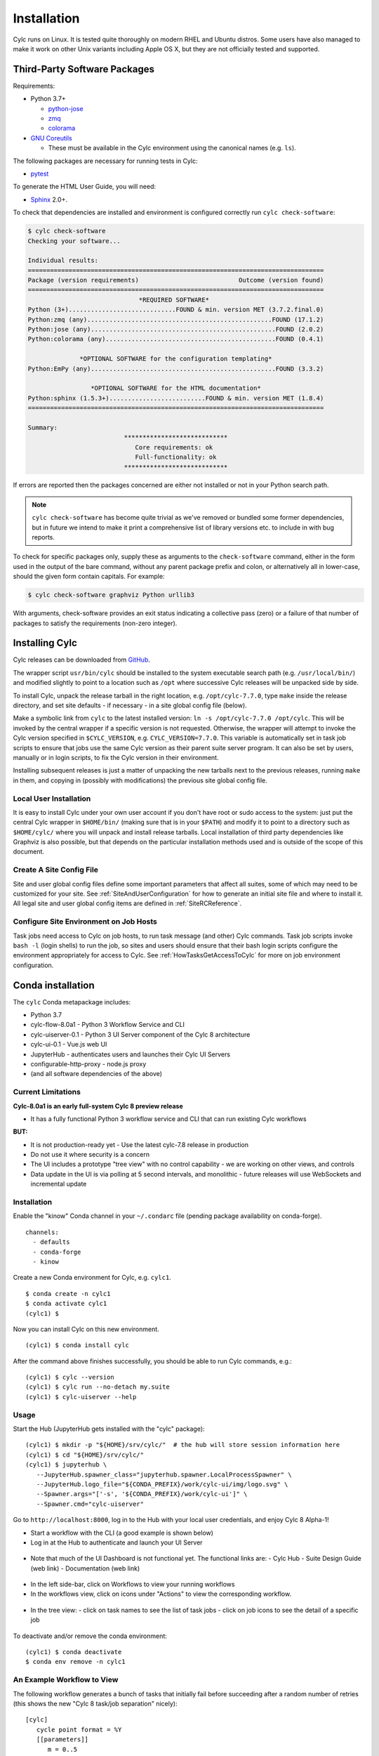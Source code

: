 .. _Requirements:

Installation
============

Cylc runs on Linux. It is tested quite thoroughly on modern RHEL and Ubuntu
distros. Some users have also managed to make it work on other Unix variants
including Apple OS X, but they are not officially tested and supported.

Third-Party Software Packages
-----------------------------

.. _GNU Coreutils: https://www.gnu.org/software/coreutils/coreutils.html

Requirements:

- Python 3.7+

  - `python-jose <https://pypi.org/project/python-jose/>`_
  - `zmq <https://pypi.org/project/zmq/>`_
  - `colorama <https://pypi.org/project/colorama/>`_

- `GNU Coreutils`_

  - These must be available in the Cylc environment using the canonical names
    (e.g. ``ls``).

The following packages are necessary for running tests in Cylc:

- `pytest <https://pytest.org>`_

To generate the HTML User Guide, you will need:

- `Sphinx <http://www.sphinx-doc.org/en/master/>`_ 2.0+.


.. TODO: Remove or fix this section once deployment has been sorted.

To check that dependencies are installed and environment is configured
correctly run ``cylc check-software``:

.. code-block:: none

   $ cylc check-software
   Checking your software...

   Individual results:
   ================================================================================
   Package (version requirements)                           Outcome (version found)
   ================================================================================
                                 *REQUIRED SOFTWARE*
   Python (3+).............................FOUND & min. version MET (3.7.2.final.0)
   Python:zmq (any)..................................................FOUND (17.1.2)
   Python:jose (any)..................................................FOUND (2.0.2)
   Python:colorama (any)..............................................FOUND (0.4.1)

                 *OPTIONAL SOFTWARE for the configuration templating*
   Python:EmPy (any)..................................................FOUND (3.3.2)

                    *OPTIONAL SOFTWARE for the HTML documentation*
   Python:sphinx (1.5.3+)..........................FOUND & min. version MET (1.8.4)
   ================================================================================

   Summary:
                             ****************************
                                Core requirements: ok
                                Full-functionality: ok
                             ****************************


If errors are reported then the packages concerned are either not installed or
not in your Python search path.

.. note::

   ``cylc check-software`` has become quite trivial as we've removed or
   bundled some former dependencies, but in future we intend to make it
   print a comprehensive list of library versions etc. to include in with
   bug reports.

To check for specific packages only, supply these as arguments to the
``check-software`` command, either in the form used in the output of
the bare command, without any parent package prefix and colon, or
alternatively all in lower-case, should the given form contain capitals. For
example:

.. code-block:: bash

   $ cylc check-software graphviz Python urllib3

With arguments, check-software provides an exit status indicating a
collective pass (zero) or a failure of that number of packages to satisfy
the requirements (non-zero integer).

.. _InstallCylc:

Installing Cylc
---------------

Cylc releases can be downloaded from `GitHub
<https://cylc.github.io/cylc-flow>`_.

The wrapper script ``usr/bin/cylc`` should be installed to
the system executable search path (e.g. ``/usr/local/bin/``) and
modified slightly to point to a location such as ``/opt`` where
successive Cylc releases will be unpacked side by side.

To install Cylc, unpack the release tarball in the right location, e.g.
``/opt/cylc-7.7.0``, type ``make`` inside the release
directory, and set site defaults - if necessary - in a site global config file
(below).

Make a symbolic link from ``cylc`` to the latest installed version:
``ln -s /opt/cylc-7.7.0 /opt/cylc``. This will be invoked by the
central wrapper if a specific version is not requested. Otherwise, the
wrapper will attempt to invoke the Cylc version specified in
``$CYLC_VERSION``, e.g. ``CYLC_VERSION=7.7.0``. This variable
is automatically set in task job scripts to ensure that jobs use the same Cylc
version as their parent suite server program.  It can also be set by users,
manually or in login scripts, to fix the Cylc version in their environment.

Installing subsequent releases is just a matter of unpacking the new tarballs
next to the previous releases, running ``make`` in them, and copying
in (possibly with modifications) the previous site global config file.


.. _LocalInstall:

Local User Installation
^^^^^^^^^^^^^^^^^^^^^^^

It is easy to install Cylc under your own user account if you don't have
root or sudo access to the system: just put the central Cylc wrapper in
``$HOME/bin/`` (making sure that is in your ``$PATH``) and
modify it to point to a directory such as ``$HOME/cylc/`` where you
will unpack and install release tarballs. Local installation of third party
dependencies like Graphviz is also possible, but that depends on the particular
installation methods used and is outside of the scope of this document.

Create A Site Config File
^^^^^^^^^^^^^^^^^^^^^^^^^

Site and user global config files define some important parameters that affect
all suites, some of which may need to be customized for your site.
See :ref:`SiteAndUserConfiguration` for how to generate an initial site file and
where to install it. All legal site and user global config items are defined
in :ref:`SiteRCReference`.


.. _Configure Site Environment on Job Hosts:

Configure Site Environment on Job Hosts
^^^^^^^^^^^^^^^^^^^^^^^^^^^^^^^^^^^^^^^

Task jobs need access to Cylc on job hosts, to run task message (and other)
Cylc commands. Task job scripts invoke ``bash -l`` (login shells) to run the
job, so sites and users should ensure that their bash login scripts configure
the environment appropriately for access to Cylc. See
:ref:`HowTasksGetAccessToCylc` for more on job environment configuration.

Conda installation
------------------

The ``cylc`` Conda metapackage includes:

- Python 3.7
- cylc-flow-8.0a1 - Python 3 Workflow Service and CLI
- cylc-uiserver-0.1 - Python 3 UI Server component of the Cylc 8 architecture
- cylc-ui-0.1 - Vue.js web UI
- JupyterHub - authenticates users and launches their Cylc UI Servers
- configurable-http-proxy - node.js proxy
- (and all software dependencies of the above)

Current Limitations
^^^^^^^^^^^^^^^^^^^

**Cylc-8.0a1 is an early full-system Cylc 8 preview release**

- It has a fully functional Python 3 workflow service and CLI that can run existing Cylc workflows

**BUT:**

- It is not production-ready yet
  - Use the latest cylc-7.8 release in production
- Do not use it where security is a concern
- The UI includes a prototype "tree view" with no control capability
  - we are working on other views, and controls
- Data update in the UI is via polling at 5 second intervals, and monolithic
  - future releases will use WebSockets and incremental update

Installation
^^^^^^^^^^^^

Enable the "kinow" Conda channel in your ``~/.condarc`` file
(pending package availability on conda-forge).

::

   channels:
     - defaults
     - conda-forge
     - kinow

Create a new Conda environment for Cylc, e.g. ``cylc1``.

::

   $ conda create -n cylc1
   $ conda activate cylc1
   (cylc1) $

Now you can install Cylc on this new environment.

::

   (cylc1) $ conda install cylc

After the command above finishes successfully, you should be able
to run Cylc commands, e.g.:

::

   (cylc1) $ cylc --version
   (cylc1) $ cylc run --no-detach my.suite
   (cylc1) $ cylc-uiserver --help

Usage
^^^^^

Start the Hub (JupyterHub gets installed with the "cylc" package):

::

   (cylc1) $ mkdir -p "${HOME}/srv/cylc/"  # the hub will store session information here
   (cylc1) $ cd "${HOME}/srv/cylc/"
   (cylc1) $ jupyterhub \
      --JupyterHub.spawner_class="jupyterhub.spawner.LocalProcessSpawner" \
      --JupyterHub.logo_file="${CONDA_PREFIX}/work/cylc-ui/img/logo.svg" \
      --Spawner.args="['-s', '${CONDA_PREFIX}/work/cylc-ui']" \
      --Spawner.cmd="cylc-uiserver"

Go to ``http://localhost:8000``, log in to the Hub with your local user
credentials, and enjoy Cylc 8 Alpha-1!

- Start a workflow with the CLI (a good example is shown below)
- Log in at the Hub to authenticate and launch your UI Server

.. figure:: img/installation/conda/hub.png
   :align: center

- Note that much of the UI Dashboard is not functional yet. The functional
  links are:
  - Cylc Hub
  - Suite Design Guide (web link)
  - Documentation (web link)

.. figure:: img/installation/conda/dashboard.png
   :align: center

- In the left side-bar, click on Workflows to view your running workflows
- In the workflows view, click on icons under "Actions" to view the
  corresponding workflow.

.. figure:: img/installation/conda/workflows.png
   :align: center

- In the tree view:
  - click on task names to see the list of task jobs
  - click on job icons to see the detail of a specific job

.. figure:: img/installation/conda/treeview.png
   :align: center

To deactivate and/or remove the conda environment:

::

   (cylc1) $ conda deactivate
   $ conda env remove -n cylc1

An Example Workflow to View
^^^^^^^^^^^^^^^^^^^^^^^^^^^

The following workflow generates a bunch of tasks that initially
fail before succeeding after a random number of retries (this shows
the new "Cylc 8 task/job separation" nicely):

::

   [cylc]
      cycle point format = %Y
      [[parameters]]
         m = 0..5
         n = 0..2
   [scheduling]
      initial cycle point = 3000
      [[graph]]
         P1Y = "foo[-P1Y] => foo => bar<m> => qux<m,n> => waz"
   [runtime]
      [[root]]
         script = """
            sleep 20
            # fail 50% of the time if try number is less than 5
            if (( CYLC_TASK_TRY_NUMBER < 5 )); then
              if (( RANDOM % 2 < 1 )); then
                 exit 1
              fi
            fi"""
         [[[job]]]
            execution retry delays = 6*PT2S
